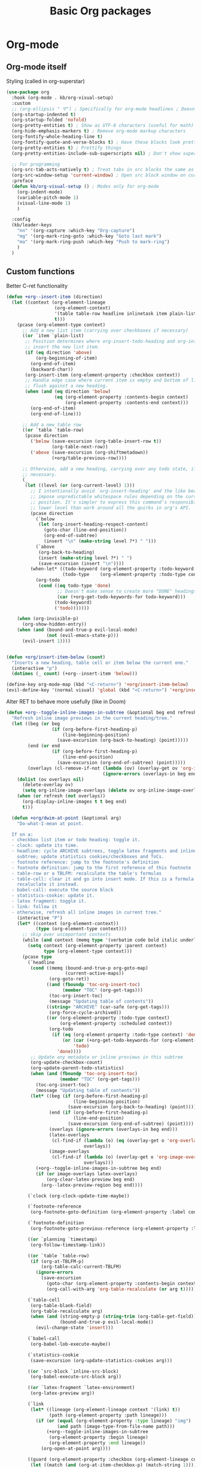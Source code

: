 #+TITLE: Basic Org packages


* Org-mode

** Org-mode itself

Styling (called in org-superstar)
#+BEGIN_SRC emacs-lisp
  (use-package org
    :hook (org-mode . kb/org-visual-setup)
    :custom
    ;; (org-ellipsis " ⛛") ; Specifically for org-mode headlines ; Doesn't work?
    (org-startup-indented t)
    (org-startup-folded 'nofold)
    (org-pretty-entities t) ; Show as UTF-8 characters (useful for math)
    (org-hide-emphasis-markers t) ; Remove org-mode markup characters
    (org-fontify-whole-heading-line t)
    (org-fontify-quote-and-verse-blocks t) ; Have these blocks look pretty
    (org-pretty-entities t) ; Prettify things
    (org-pretty-entities-include-sub-superscripts nil) ; Don't show super- and sunbscripts
  
    ;; For programming
    (org-src-tab-acts-natively t) ; Treat tabs in src blocks the same as if it 
    (org-src-window-setup 'current-window) ; Open src block window on current buffer were in the language's major mode
    :preface
    (defun kb/org-visual-setup () ; Modes only for org-mode
      (org-indent-mode)
      (variable-pitch-mode 1)
      (visual-line-mode 1)
      )
  
    :config
    (kb/leader-keys
      "nn" '(org-capture :which-key "Org-capture")
      "mg" '(org-mark-ring-goto :which-key "Goto last mark")
      "ma" '(org-mark-ring-push :which-key "Push to mark-ring")
      )
    )
#+END_SRC

** Custom functions

Better C-ret functionality
#+BEGIN_SRC emacs-lisp
  (defun +org--insert-item (direction)
    (let ((context (org-element-lineage
                    (org-element-context)
                    '(table table-row headline inlinetask item plain-list)
                    t)))
      (pcase (org-element-type context)
        ;; Add a new list item (carrying over checkboxes if necessary)
        ((or `item `plain-list)
         ;; Position determines where org-insert-todo-heading and org-insert-item
         ;; insert the new list item.
         (if (eq direction 'above)
             (org-beginning-of-item)
           (org-end-of-item)
           (backward-char))
         (org-insert-item (org-element-property :checkbox context))
         ;; Handle edge case where current item is empty and bottom of list is
         ;; flush against a new heading.
         (when (and (eq direction 'below)
                    (eq (org-element-property :contents-begin context)
                        (org-element-property :contents-end context)))
           (org-end-of-item)
           (org-end-of-line)))

        ;; Add a new table row
        ((or `table `table-row)
         (pcase direction
           ('below (save-excursion (org-table-insert-row t))
                   (org-table-next-row))
           ('above (save-excursion (org-shiftmetadown))
                   (+org/table-previous-row))))

        ;; Otherwise, add a new heading, carrying over any todo state, if
        ;; necessary.
        (_
         (let ((level (or (org-current-level) 1)))
           ;; I intentionally avoid `org-insert-heading' and the like because they
           ;; impose unpredictable whitespace rules depending on the cursor
           ;; position. It's simpler to express this command's responsibility at a
           ;; lower level than work around all the quirks in org's API.
           (pcase direction
             (`below
              (let (org-insert-heading-respect-content)
                (goto-char (line-end-position))
                (org-end-of-subtree)
                (insert "\n" (make-string level ?*) " ")))
             (`above
              (org-back-to-heading)
              (insert (make-string level ?*) " ")
              (save-excursion (insert "\n"))))
           (when-let* ((todo-keyword (org-element-property :todo-keyword context))
                       (todo-type    (org-element-property :todo-type context)))
             (org-todo
              (cond ((eq todo-type 'done)
                     ;; Doesn't make sense to create more "DONE" headings
                     (car (+org-get-todo-keywords-for todo-keyword)))
                    (todo-keyword)
                    ('todo)))))))

      (when (org-invisible-p)
        (org-show-hidden-entry))
      (when (and (bound-and-true-p evil-local-mode)
                 (not (evil-emacs-state-p)))
        (evil-insert 1))))


  (defun +org/insert-item-below (count)
    "Inserts a new heading, table cell or item below the current one."
    (interactive "p")
    (dotimes (_ count) (+org--insert-item 'below)))

  (define-key org-mode-map (kbd "<C-return>") '+org/insert-item-below)
  (evil-define-key '(normal visual) 'global (kbd "<C-return>") '+org/insert-item-below)
#+END_SRC

Alter RET to behave more usefully (like in Doom)
#+BEGIN_SRC emacs-lisp
(defun +org--toggle-inline-images-in-subtree (&optional beg end refresh)
  "Refresh inline image previews in the current heading/tree."
  (let ((beg (or beg
                 (if (org-before-first-heading-p)
                     (line-beginning-position)
                   (save-excursion (org-back-to-heading) (point)))))
        (end (or end
                 (if (org-before-first-heading-p)
                     (line-end-position)
                   (save-excursion (org-end-of-subtree) (point)))))
        (overlays (cl-remove-if-not (lambda (ov) (overlay-get ov 'org-image-overlay))
                                    (ignore-errors (overlays-in beg end)))))
    (dolist (ov overlays nil)
      (delete-overlay ov)
      (setq org-inline-image-overlays (delete ov org-inline-image-overlays)))
    (when (or refresh (not overlays))
      (org-display-inline-images t t beg end)
      t)))

  (defun +org/dwim-at-point (&optional arg)
    "Do-what-I-mean at point.

  If on a:
  - checkbox list item or todo heading: toggle it.
  - clock: update its time.
  - headline: cycle ARCHIVE subtrees, toggle latex fragments and inline images in
    subtree; update statistics cookies/checkboxes and ToCs.
  - footnote reference: jump to the footnote's definition
  - footnote definition: jump to the first reference of this footnote
  - table-row or a TBLFM: recalculate the table's formulas
  - table-cell: clear it and go into insert mode. If this is a formula cell,
    recaluclate it instead.
  - babel-call: execute the source block
  - statistics-cookie: update it.
  - latex fragment: toggle it.
  - link: follow it
  - otherwise, refresh all inline images in current tree."
    (interactive "P")
    (let* ((context (org-element-context))
           (type (org-element-type context)))
      ;; skip over unimportant contexts
      (while (and context (memq type '(verbatim code bold italic underline strike-through subscript superscript)))
        (setq context (org-element-property :parent context)
              type (org-element-type context)))
      (pcase type
        (`headline
         (cond ((memq (bound-and-true-p org-goto-map)
                      (current-active-maps))
                (org-goto-ret))
               ((and (fboundp 'toc-org-insert-toc)
                     (member "TOC" (org-get-tags)))
                (toc-org-insert-toc)
                (message "Updating table of contents"))
               ((string= "ARCHIVE" (car-safe (org-get-tags)))
                (org-force-cycle-archived))
               ((or (org-element-property :todo-type context)
                    (org-element-property :scheduled context))
                (org-todo
                 (if (eq (org-element-property :todo-type context) 'done)
                     (or (car (+org-get-todo-keywords-for (org-element-property :todo-keyword context)))
                         'todo)
                   'done))))
         ;; Update any metadata or inline previews in this subtree
         (org-update-checkbox-count)
         (org-update-parent-todo-statistics)
         (when (and (fboundp 'toc-org-insert-toc)
                    (member "TOC" (org-get-tags)))
           (toc-org-insert-toc)
           (message "Updating table of contents"))
         (let* ((beg (if (org-before-first-heading-p)
                         (line-beginning-position)
                       (save-excursion (org-back-to-heading) (point))))
                (end (if (org-before-first-heading-p)
                         (line-end-position)
                       (save-excursion (org-end-of-subtree) (point))))
                (overlays (ignore-errors (overlays-in beg end)))
                (latex-overlays
                 (cl-find-if (lambda (o) (eq (overlay-get o 'org-overlay-type) 'org-latex-overlay))
                             overlays))
                (image-overlays
                 (cl-find-if (lambda (o) (overlay-get o 'org-image-overlay))
                             overlays)))
           (+org--toggle-inline-images-in-subtree beg end)
           (if (or image-overlays latex-overlays)
               (org-clear-latex-preview beg end)
             (org--latex-preview-region beg end))))

        (`clock (org-clock-update-time-maybe))

        (`footnote-reference
         (org-footnote-goto-definition (org-element-property :label context)))

        (`footnote-definition
         (org-footnote-goto-previous-reference (org-element-property :label context)))

        ((or `planning `timestamp)
         (org-follow-timestamp-link))

        ((or `table `table-row)
         (if (org-at-TBLFM-p)
             (org-table-calc-current-TBLFM)
           (ignore-errors
             (save-excursion
               (goto-char (org-element-property :contents-begin context))
               (org-call-with-arg 'org-table-recalculate (or arg t))))))

        (`table-cell
         (org-table-blank-field)
         (org-table-recalculate arg)
         (when (and (string-empty-p (string-trim (org-table-get-field)))
                    (bound-and-true-p evil-local-mode))
           (evil-change-state 'insert)))

        (`babel-call
         (org-babel-lob-execute-maybe))

        (`statistics-cookie
         (save-excursion (org-update-statistics-cookies arg)))

        ((or `src-block `inline-src-block)
         (org-babel-execute-src-block arg))

        ((or `latex-fragment `latex-environment)
         (org-latex-preview arg))

        (`link
         (let* ((lineage (org-element-lineage context '(link) t))
                (path (org-element-property :path lineage)))
           (if (or (equal (org-element-property :type lineage) "img")
                   (and path (image-type-from-file-name path)))
               (+org--toggle-inline-images-in-subtree
                (org-element-property :begin lineage)
                (org-element-property :end lineage))
             (org-open-at-point arg))))

        ((guard (org-element-property :checkbox (org-element-lineage context '(item) t)))
         (let ((match (and (org-at-item-checkbox-p) (match-string 1))))
           (org-toggle-checkbox (if (equal match "[ ]") '(16)))))

        (_
         (if (or (org-in-regexp org-ts-regexp-both nil t)
                 (org-in-regexp org-tsr-regexp-both nil  t)
                 (org-in-regexp org-link-any-re nil t))
             (call-interactively #'org-open-at-point)
           (+org--toggle-inline-images-in-subtree
            (org-element-property :begin context)
            (org-element-property :end context)))))))


  (define-key evil-motion-state-map (kbd "RET") '+org/dwim-at-point)
#+END_SRC

** Org-superstar

Descendant of (and thus superior to) org-bullets
#+BEGIN_SRC emacs-lisp
  (use-package org-superstar  ;; Improved version of org-bullets
    :hook ((prog-mode . (lambda () (visual-line-mode 0)))
           (org-mode . (lambda () (org-superstar-mode t))))
    :custom
    (org-cycle-level-faces nil)
    (org-n-level-faces 5)

    (org-superstar-leading-bullet ?\s) ;; Render leading stars as spaces!
    (org-superstar-leading-fallback ?\s) ; Hide away leading stars on terminal.
    (org-hide-leading-stars t) ;; t means no character is there at all
    (org-superstar-cycle-headline-bullets nil) ; Don't repeat bullets in heirarchy
    (org-superstar-todo-bullet-alist
     '(("TODO" . 9744)
       ("[ ]"  . 9744)
       ("DONE" . 9745)
       ("[X]"  . 9745)))
    (org-superstar-headline-bullets-list
     '("⚝" "●" "◉" "○"))
    (org-superstar-first-inlinetask-bullet ?▶)
    ;; org-superstar-item-bullet-alist ; For plainlist bullets

    (org-hidden-keywords '(title)) ; hide #+TITLE:
    (inhibit-compacting-font-caches t) ; Stop slowdown
    )
#+END_SRC

** Org-fancy-priorities

Icons for org priorities
#+BEGIN_SRC emacs-lisp
  (use-package org-fancy-priorities
    :hook (org-mode . org-fancy-priorities-mode)
    :custom
    (org-fancy-priorities-list '((?A . "💀")
                                 (?B . "🔥")
                                 (?C . "🌟")
                                 (?D . "🏃")
                                 (?E . "👍")
                                 (?F . "🧋")))
    )
#+END_SRC

** Visual-fill-column

#+BEGIN_SRC emacs-lisp
  (use-package visual-fill-column
    :hook ((org-mode . visual-fill-column-mode)
           (mu4e-view-mode . visual-fill-column-mode))
    :custom
    (visual-fill-column-width 120)
    (visual-fill-column-center-text t)
    :config
    (setq-default split-window-preferred-function 'visual-fill-column-split-window-sensibly) ; Be able to vertically split windows that have wide margins
    )
#+END_SRC

* Yanking

** Org-attach

#+BEGIN_SRC emacs-lisp
  (setq org-attach-id-dir "attachments/")
  (setq org-attach-dir-relative t) ; Use relative file paths
  (setq org-attach-method 'cp) ; Attach copies of files
  (setq org-attach-archive-delete 'query) ; If subtree is deleted or archived, ask user
#+END_SRC

** Org-download

Insert images and screenshots
#+BEGIN_SRC emacs-lisp
  (use-package org-download
    :hook (org-mode . org-download-enable)
    :custom
    (org-download-method 'attach)
    (org-download-screenshot-method "scrot -s %s") ; Use scrot
    (org-download-link-format "[[download:%s]]\n")
    (org-download-annotate-function (lambda (_link) ""))
    :config
    (setq-default org-download-image-dir (concat org-directory "resources/")
                  org-download-heading-lvl nil
                  org-download-timestamp "%Y-%m-%d_%H-%M-%S_") ; Default

    (kb/leader-keys
      "ii" '(org-download-clipboard :which-key "Paste image from clipboard")
      )
    )
#+END_SRC

** Org-cliplink

Paste https link with automatic description
#+BEGIN_SRC emacs-lisp
  (use-package org-cliplink
    :config
    (kb/leader-keys
      "ib" '(org-cliplink :which-key "Paste https"))
    )
#+END_SRC
